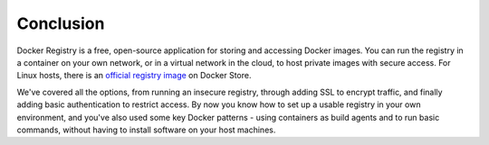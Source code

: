 Conclusion
^^^^^^^^^^

Docker Registry is a free, open-source application for storing and
accessing Docker images. You can run the registry in a container on your
own network, or in a virtual network in the cloud, to host private
images with secure access. For Linux hosts, there is an `official
registry image <https://store.docker.com/images/registry>`__ on Docker
Store.

We've covered all the options, from running an insecure registry,
through adding SSL to encrypt traffic, and finally adding basic
authentication to restrict access. By now you know how to set up a
usable registry in your own environment, and you've also used some key
Docker patterns - using containers as build agents and to run basic
commands, without having to install software on your host machines.
